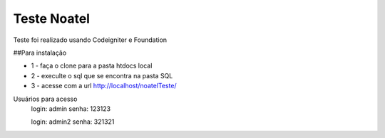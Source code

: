 ###################
Teste Noatel
###################

Teste foi realizado usando Codeigniter e Foundation 

##Para instalação

-  1 - faça o clone para a pasta htdocs local

-  2 - execulte o sql que se encontra na pasta SQL

-  3 - acesse com a url http://localhost/noatelTeste/

Usuários para acesso 
  login: admin
  senha: 123123
  
  login: admin2
  senha: 321321
